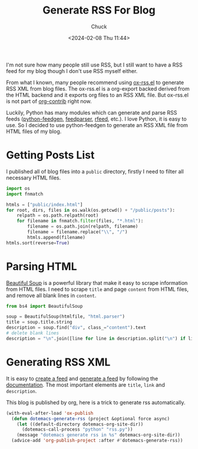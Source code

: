 #+TITLE: Generate RSS For Blog
#+AUTHOR: Chuck
#+DATE: <2024-02-08 Thu 11:44>

I'm not sure how many people still use RSS, but I still want to have a RSS feed for my blog though I don't use RSS myself either.

From what I known, many people recommend using [[https://github.com/benedicthw/ox-rss][ox-rss.el]] to generate RSS XML from blog files. The ox-rss.el is a org-export backed derived from the HTML backend and it exports org files to an RSS XML file. But ox-rss.el is not part of [[https://orgmode.org/worg/org-contrib/index.html][org-contrib]] right now.

Luckily, Python has many modules which can generate and parse RSS feeds ([[https://github.com/lkiesow/python-feedgen][python-feedgen]], [[https://github.com/kurtmckee/feedparser][feedparser]], [[https://github.com/svpino/rfeed][rfeed]], etc.). I love Python, it is easy to use. So I decided to use python-feedgen to generate an RSS XML file from HTML files of my blog.

* Getting Posts List
:PROPERTIES:
:CUSTOM_ID: getting-posts-list
:END:

I published all of blog files into a =public= directory, firstly I need to filter all necessary HTML files.

#+begin_src python
import os
import fnmatch

htmls = ["public/index.html"]
for root, dirs, files in os.walk(os.getcwd() + "/public/posts"):
    relpath = os.path.relpath(root)
    for filename in fnmatch.filter(files, "*.html"):
        filename = os.path.join(relpath, filename)
        filename = filename.replace("\\", "/")
        htmls.append(filename)
htmls.sort(reverse=True)
#+end_src

* Parsing HTML
:PROPERTIES:
:CUSTOM_ID: parsing-html
:END:

[[https://www.crummy.com/software/BeautifulSoup/][Beautiful Soup]] is a powerful library that make it easy to scrape information from HTML files. I need to scrape =title= and page =content= from HTML files, and remove all blank lines in =content=.

#+begin_src python
from bs4 import BeautifulSoup

soup = BeautifulSoup(htmlfile, "html.parser")
title = soup.title.string
description = soup.find("div", class_="content").text
# delete blank lines
description = "\n".join([line for line in description.split("\n") if line.strip()])
#+end_src

* Generating RSS XML
:PROPERTIES:
:CUSTOM_ID: generating-rss-xml
:END:

It is easy to [[https://github.com/lkiesow/python-feedgen#create-a-feed][create a feed]] and [[https://github.com/lkiesow/python-feedgen#generate-the-feed][generate a feed]] by following the [[https://lkiesow.github.io/python-feedgen/][documentation]]. The most important elements are =title=, =link= and =description=. 

This blog is published by org, here is a trick to generate rss automatically.

#+begin_src emacs-lisp
(with-eval-after-load 'ox-publish
  (defun dotemacs-generate-rss (project &optional force async)
    (let ((default-directory dotemacs-org-site-dir))
      (dotemacs-call-process "python" "rss.py"))
    (message "dotemacs generate rss in %s" dotemacs-org-site-dir))
  (advice-add 'org-publish-project :after #'dotemacs-generate-rss))
#+end_src

